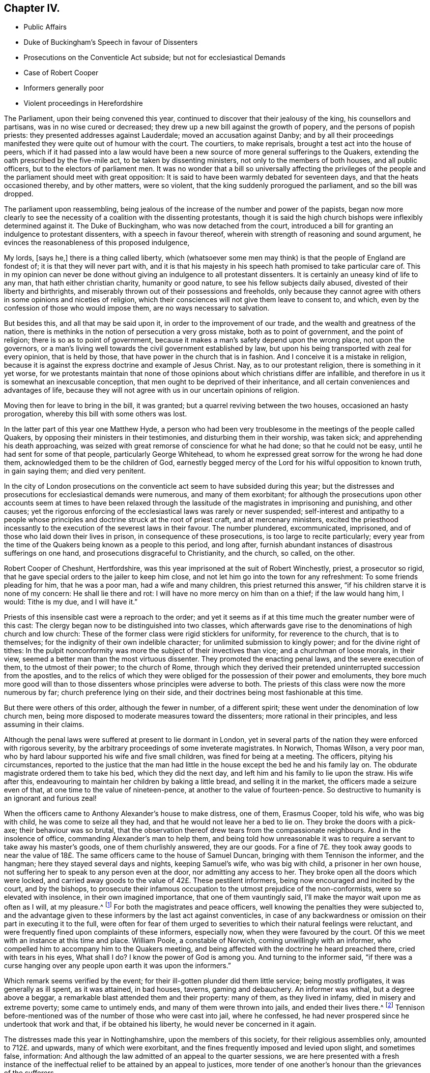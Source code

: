== Chapter IV.

[.chapter-synopsis]
* Public Affairs
* Duke of Buckingham`'s Speech in favour of Dissenters
* Prosecutions on the Conventicle Act subside; but not for ecclesiastical Demands
* Case of Robert Cooper
* Informers generally poor
* Violent proceedings in Herefordshire

The Parliament, upon their being convened this year,
continued to discover that their jealousy of the king, his counsellors and partisans,
was in no wise cured or decreased; they drew up a new bill against the growth of popery,
and the persons of popish priests: they presented addresses against Lauderdale;
moved an accusation against Danby;
and by all their proceedings manifested they were quite out of humour with the court.
The courtiers, to make reprisals, brought a test act into the house of peers,
which if it had passed into a law would have been a new
source of more general sufferings to the Quakers,
extending the oath prescribed by the five-mile act, to be taken by dissenting ministers,
not only to the members of both houses, and all public officers,
but to the electors of parliament men.
It was no wonder that a bill so universally affecting the privileges
of the people and the parliament should meet with great opposition:
It is said to have been warmly debated for seventeen days,
and that the heats occasioned thereby, and by other matters, were so violent,
that the king suddenly prorogued the parliament, and so the bill was dropped.

The parliament upon reassembling,
being jealous of the increase of the number and power of the papists,
began now more clearly to see the necessity of a coalition with the dissenting protestants,
though it is said the high church bishops were inflexibly determined against it.
The Duke of Buckingham, who was now detached from the court,
introduced a bill for granting an indulgence to protestant dissenters,
with a speech in favour thereof, wherein with strength of reasoning and sound argument,
he evinces the reasonableness of this proposed indulgence,

[.embedded-content-document]
--

My lords, [says he,] there is a thing called liberty,
which (whatsoever some men may think) is that the people of England are fondest of;
it is that they will never part with,
and it is that his majesty in his speech hath promised to take particular care of.
This in my opinion can never be done without giving
an indulgence to all protestant dissenters.
It is certainly an uneasy kind of life to any man, that hath either christian charity,
humanity or good nature, to see his fellow subjects daily abused,
divested of their liberty and birthrights,
and miserably thrown out of their possessions and freeholds,
only because they cannot agree with others in some opinions and niceties of religion,
which their consciences will not give them leave to consent to, and which,
even by the confession of those who would impose them,
are no ways necessary to salvation.

But besides this, and all that may be said upon it,
in order to the improvement of our trade, and the wealth and greatness of the nation,
there is methinks in the notion of persecution a very gross mistake,
both as to point of government, and the point of religion;
there is so as to point of government,
because it makes a man`'s safety depend upon the wrong place, not upon the governors,
or a man`'s living well towards the civil government established by law,
but upon his being transported with zeal for every opinion, that is held by those,
that have power in the church that is in fashion.
And I conceive it is a mistake in religion,
because it is against the express doctrine and example of Jesus Christ.
Nay, as to our protestant religion, there is something in it yet worse,
for we protestants maintain that none of those opinions
about which christians differ are infallible,
and therefore in us it is somewhat an inexcusable conception,
that men ought to be deprived of their inheritance,
and all certain conveniences and advantages of life,
because they will not agree with us in our uncertain opinions of religion.

--

Moving then for leave to bring in the bill, it was granted;
but a quarrel reviving between the two houses, occasioned an hasty prorogation,
whereby this bill with some others was lost.

In the latter part of this year one Matthew Hyde,
a person who had been very troublesome in the meetings of the people called Quakers,
by opposing their ministers in their testimonies, and disturbing them in their worship,
was taken sick; and apprehending his death approaching,
was seized with great remorse of conscience for what he had done;
so that he could not be easy, until he had sent for some of that people,
particularly George Whitehead,
to whom he expressed great sorrow for the wrong he had done them,
acknowledged them to be the children of God,
earnestly begged mercy of the Lord for his wilful opposition to known truth,
in gain saying them; and died very penitent.

In the city of London prosecutions on the conventicle
act seem to have subsided during this year;
but the distresses and prosecutions for
ecclesiastical demands were numerous, and many of them exorbitant;
for although the prosecutions upon other accounts seem at times to have been
relaxed through the lassitude of the magistrates in imprisoning and punishing,
and other causes;
yet the rigorous enforcing of the ecclesiastical laws was rarely or never suspended;
self-interest and antipathy to a people whose principles
and doctrine struck at the root of priest craft,
and at mercenary ministers,
excited the priesthood incessantly to the execution of the severest laws in their favour.
The number plundered, excommunicated, imprisoned,
and of those who laid down their lives in prison, in consequence of these prosecutions,
is too large to recite particularly;
every year from the time of the Quakers being known as a people to this period,
and long after, furnish abundant instances of disastrous sufferings on one hand,
and prosecutions disgraceful to Christianity, and the church, so called, on the other.

Robert Cooper of Cheshunt, Hertfordshire,
was this year imprisoned at the suit of Robert Winchestly, priest, a prosecutor so rigid,
that he gave special orders to the jailer to keep him close,
and not let him go into the town for any refreshment: To some friends pleading for him,
that he was a poor man, had a wife and many children, this priest returned this answer,
"`if his children starve it is none of my concern: He shall lie there and rot:
I will have no more mercy on him than on a thief; if the law would hang him, I would:
Tithe is my due, and I will have it.`"

Priests of this insensible cast were a reproach to the order;
and yet it seems as if at this time much the greater number were of this cast:
The clergy began now to be distinguished into two classes,
which afterwards gave rise to the denominations of high church and low church:
These of the former class were rigid sticklers for uniformity,
for reverence to the church, that is to themselves;
for the indignity of their own indelible character;
for unlimited submission to kingly power; and for the divine right of tithes:
In the pulpit nonconformity was more the subject of their invectives than vice;
and a churchman of loose morals, in their view,
seemed a better man than the most virtuous dissenter.
They promoted the enacting penal laws, and the severe execution of them,
to the utmost of their power; to the church of Rome,
through which they derived their pretended uninterrupted succession from the apostles,
and to the relics of which they were obliged for the possession of their power and emoluments,
they bore much more good will than to those dissenters
whose principles were adverse to both.
The priests of this class were now the more numerous by far;
church preference lying on their side,
and their doctrines being most fashionable at this time.

But there were others of this order, although the fewer in number, of a different spirit;
these went under the denomination of low church men,
being more disposed to moderate measures toward the dissenters;
more rational in their principles, and less assuming in their claims.

Although the penal laws were suffered at present to lie dormant in London,
yet in several parts of the nation they were enforced with rigorous severity,
by the arbitrary proceedings of some inveterate magistrates.
In Norwich, Thomas Wilson, a very poor man,
who by hard labour supported his wife and five small children,
was fined for being at a meeting.
The officers, pitying his circumstances,
reported to the justice that the man had little in
the house except the bed he and his family lay on.
The obdurate magistrate ordered them to take his bed, which they did the next day,
and left him and his family to lie upon the straw.
His wife after this, endeavouring to maintain her children by baking a little bread,
and selling it in the market, the officers made a seizure even of that,
at one time to the value of nineteen-pence, at another to the value of fourteen-pence.
So destructive to humanity is an ignorant and furious zeal!

When the officers came to Anthony Alexander`'s house to make distress, one of them,
Erasmus Cooper, told his wife, who was big with child, he was come to seize all they had,
and that he would not leave her a bed to lie on.
They broke the doors with a pick-axe; their behaviour was so brutal,
that the observation thereof drew tears from the compassionate neighbours.
And in the insolence of office, commanding Alexander`'s man to help them,
and being told how unreasonable it was to require
a servant to take away his master`'s goods,
one of them churlishly answered, they are our goods.
For a fine of 7£. they took away goods to near the value
of 18£. The same officers came to the house of Samuel Duncan,
bringing with them Tennison the informer, and the hangman;
here they stayed several days and nights, keeping Samuel`'s wife, who was big with child,
a prisoner in her own house, not suffering her to speak to any person even at the door,
nor admitting any access to her.
They broke open all the doors which were locked,
and carried away goods to the value of 42£. These pestilent informers,
being now encouraged and incited by the court, and by the bishops,
to prosecute their infamous occupation to the utmost prejudice of the non-conformists,
were so elevated with insolence, in their own imagined importance,
that one of them vauntingly said, I`'ll make the mayor wait upon me as often as I will,
at my pleasure.^
footnote:[[.book-title]#Sewel#]
For both the magistrates and peace officers,
well knowing the penalties they were subjected to,
and the advantage given to these informers by the last act against conventicles,
in case of any backwardness or omission on their part in executing it to the full,
were often for fear of them urged to severities to
which their natural feelings were reluctant,
and were frequently fined upon complaints of these informers, especially now,
when they were favoured by the court.
Of this we meet with an instance at this time and place.
William Poole, a constable of Norwich, coming unwillingly with an informer,
who compelled him to accompany him to the Quakers meeting,
and being affected with the doctrine he heard preached there,
cried with tears in his eyes, What shall I do?
I know the power of God is among you.
And turning to the informer said,
"`if there was a curse hanging over any people upon earth it was upon the informers.`"

Which remark seems verified by the event;
for their ill-gotten plunder did them little service; being mostly profligates,
it was generally as ill spent, as it was attained, in bad houses, taverns,
gaming and debauchery.
An informer was withal, but a degree above a beggar,
a remarkable blast attended them and their property: many of them,
as they lived in infamy, died in misery and extreme poverty; some came to untimely ends,
and many of them were thrown into jails, and ended their lives there.^
footnote:[John Jackson,
who had busied himself as an informer in Westmoreland on every act against the Quakers,
notwithstanding his ill-gotten gains this way,
was reduced to such extreme poverty as to beg his bread.
[.book-title]#Besse.#
{footnote-paragraph-split}
William Watt of Norwich
had several years followed the trade of informing,
but what he got by it turned to no account;
he was often seized with such fits of weakness that he could not stand on his legs;
at last he was very suddenly removed out of this life; he was apparently quite well,
and on a sudden sunk down to the ground, his daughter shrieking out,
he just looked at her, and immediately expired.
But what was most remarkable, his corpse was so very offensive by its smell,
that none being willing to come near it,
the overseers of the poor were necessitated to hire four men to bear it to the grave.
{footnote-paragraph-split}
John Smith, a very busy informer in Yorkshire,
was lost in a great snow in Eastby Pastures, and after about five weeks was found,
having his eyes and tongue picked out by vermin, and he stunk so,
that the men who brought him home, complained of the nauseous scent for many days after.
{footnote-paragraph-split}
John Cullington, fisherman, of Harwich,
and a noted informer against meetings there, was found drowned,
whether by accident or through despair is uncertain, but the latter is not improbable;
for he had expressed himself to be under grievous
trouble and concern of mind for what he had done.
His dead body was cast on shore at a common landing-place near the seaside.
{footnote-paragraph-split}
Randal Pool, a taylor, of the same town,
a man who had been in good credit, took up the business of an informer,
to follow which he neglected the care of his lawful vocation.
After which he habituated himself also to gaming and drinking,
striving by those means to stifle the checks of conscience,
which nevertheless grew so strong,
that he was constrained to acknowledge that he was so troubled
in mind that he was afraid he should be distracted.
This trouble produced repentance, so that he afterwards desisted, and lived quietly.
{footnote-paragraph-split}
John Hunwick, an informer, of Braintree,
had been a shopkeeper of good reputation there,
but seeking to enrich himself by the spoil of his neighbours,
he proceeded with much uneasiness.
At length, when on his deathbed, he sent for Solomon Skinner and others,
whom he had prosecuted, entreating them to forgive him, and to pray to God for him,
telling them he was so troubled in conscience he could not die in peace.
]
Tennison before-mentioned was of the number of those who were cast into jail,
where he confessed, he had never prospered since he undertook that work and that,
if be obtained his liberty, he would never be concerned in it again.

The distresses made this year in Nottinghamshire, upon the members of this society,
for their religious assemblies only, amounted to 712£. and upwards,
many of which were exorbitant, and the fines frequently imposed and levied upon slight,
and sometimes false, information:
And although the law admitted of an appeal to the quarter sessions,
we are here presented with a fresh instance of the ineffectual
relief to be attained by an appeal to justices,
more tender of one another`'s honour than the grievances of the sufferers.

One John Sayton was informed against and fined by justice
Thoroton 20£. for being at a meeting in the parish of Blythe,
at a time when he was sixty miles from thence: He appealed to the quarter sessions,
and with much difficulty obtained a hearing of his case:
The jury finding the matter clear, brought in a verdict for the appellant;
whereupon Penniston Whaley, one of the justices, who had before manifested his virulence,
and ignorance of the Quakers and their principles,
in his endeavours to enforce the act 35 Eliz.
ordered them out again, whereunto one of them replied, we are agreed,
and have well considered the matter.
Unable to restrain his wrath within any bounds of decency,
he flung off the bench in a rage,
expressing his indignation at this bulwark of the
subjects`' privileges in such terms as these,
"`You deserve to be hanged, you are as bad as highwaymen;
I hope the king will take away juries, for this will not do.`"
Thus Sayton was acquitted,
and this jury dismissed to make way for another more
pliant to the instructions and temper of the court.
Next morning another jury was empannelled, and another appeal of the like nature came on.
The case was that of William Hudson,
whom the evidence could not prove to have been at the meeting he was charged with,
and though eight of the jury were picked men known to be adverse to the appellant,
yet the other four stood out, and no verdict was agreed upon until eight at night,
when one of the four being taken ill and wanting refreshment, justice Whaley told them,
if they did not agree, they should stay there until they died,
and as one of them died the court would choose another.
They were over-awed into a compliance, and after the court was adjourned,
privately gave a verdict against the appellant; when one of the jurymen said,
he would gladly do equity, Thoroton, another persecuting justice, replied,
You have nothing to do with equity.

In the city of Hereford,
the severe prosecution of the late law against sundry members of this society,
the partiality of the justices in frustrating appeals to the sessions for redress,
by refusing to accept the juries verdicts for the appellants,
being found insufficient to deter this people from keeping up their meetings,
the magistrates and priests,
seeing they could not suppress them by the rigorous enforcing of rigorous laws,
violent seem to have combined to attempt it by lawless violence,
by stimulating the populace, prone to mischief, to the gross abuse of them.

On the 20th of the month called August, Henry Caldicott, mayor of this city,
with his officers, came to the meeting there,
and warned the assembly not to meet any more, telling them, they did,
let it be at their peril.
The sequel fully explained the meaning of this menace,
being followed for several months with outrageous insults and abuses from the populace.
They first beset the meetinghouse with confused noise and
shouting to terrify the people assembled within it;
next, some broke the windows; others with staves struck the men`'s hats off their heads,
threw stones among them, and one of them, said to be the mayor`'s son,
broke John Rea`'s head with a stone.
At another time they fired squibs, and threw them into the meeting,
cast stones through the broken windows, and struck a woman on the head.
When complaints of these abuses were made to the mayor,
the complainants were dismissed with threats.
The next time the outrageous mob,
part of which were choristers or singing boys of the cathedral, encouraged, as reported,
by their superiors the college priests,
broke in pieces the remainder of the glass windows,
with the window-frames and some of the walls of the house.
After the meeting broke up, they pursued the country friends,
pelting them with stones near a quarter of a mile.

The next day a meeting was held in their battered house for church affairs,
such as relieving the poor, the widows and the fatherless,
and other acts of pure and undefiled religion:
Then they assembled the rabble by sound of horn, throwing dirt,
stones and filthy excrements amongst them and upon them, whereby several were much hurt,
and all grievously annoyed.
Some mounted on the roof of the house and untiled part of it,
tumbling down stones on one going in.
In the midst of these disorders Edward King and Robert Simonds, justices,
and Abraham Seward, mayor elect, came, not to quell the fury of the rabble,
but to send the abused to prison, to effect which,
after threatening the women and children,
they tendered the oaths of allegiance and supremacy to eight of the men,
and for refusing to swear sent them to jail.
A day or two after this Walter Rogers, a prebendary, passing by the meetinghouse,
and observing the ruins, said, they that did it were very good boys,
and had done their work better than he expected.
Thus evidencing plainly under what kind of influence the
mob committed these acts of violence and outrage.

They continued the like abuses through the remainder of this year and a part of the next.
The sufferers having got the house repaired and habitable again;
it was again beset by the rude multitude, who threw stones as before,
being reported to be instigated by the mayor`'s officers, who are said to have bade them,
knock out the Quakers brains, if they did not depart.
They also threatened the inhabitant to pull the house down over his head.
At another time one of these officers threatened, they would fire the meetinghouse,
and broil them in it.

These were certainly times in which justice was perverted, and equity could not enter,
when peaceable dissenters were tried and punished as rioters for worshipping God,
without injury to any man, and real riots not only passed by with impunity,
but were promoted and abetted by those,
the duty of whose office and their oaths should have obliged them to preserve the peace.
